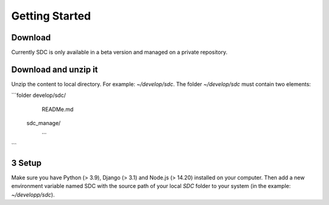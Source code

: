 Getting Started
===============

Download
********

Currently SDC is only available in a beta version and managed on a private repository.

Download and unzip it
**********************

Unzip the content to local directory.  For example: *~/develop/sdc*.
The folder *~/develop/sdc* must contain two elements:

```folder
develop/sdc/
    READMe.md
   sdc_manage/
        ...
```

3 Setup
********

Make sure you have  Python (> 3.9), Django (> 3.1) and Node.js (> 14.20) installed on your computer. Then add a new environment variable named SDC with the source path of your local *SDC* folder to your system (in the example: *~/developp/sdc*).